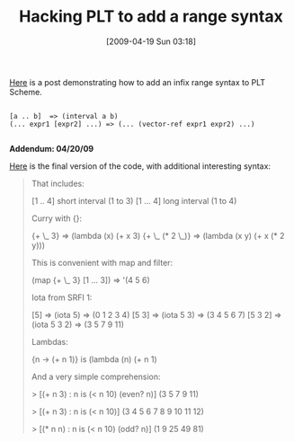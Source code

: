 #+POSTID: 2689
#+DATE: [2009-04-19 Sun 03:18]
#+OPTIONS: toc:nil num:nil todo:nil pri:nil tags:nil ^:nil TeX:nil
#+CATEGORY: Link
#+TAGS: PLT, Programming Language, Scheme
#+TITLE: Hacking PLT to add a range syntax

[[http://list.cs.brown.edu/pipermail/plt-scheme/2007-June/018694.html][Here]] is a post demonstrating how to add an infix range syntax to PLT Scheme.



#+BEGIN_EXAMPLE
    
[a .. b]  => (interval a b)
(... expr1 [expr2] ...) => (... (vector-ref expr1 expr2) ...)

#+END_EXAMPLE



*Addendum: 04/20/09*

[[http://list.cs.brown.edu/pipermail/plt-scheme/2007-June/018736.html][Here]] is the final version of the code, with additional interesting syntax:



#+BEGIN_QUOTE
  That includes:

 [1 .. 4] short interval (1 to 3)
 [1 ... 4] long interval (1 to 4)

Curry with {}:

 {+ \_ 3} => (lambda (x) (+ x 3)
 {+ \_ (* 2 \_)} => (lambda (x y) (+ x (* 2 y)))

This is convenient with map and filter:

 (map {+ \_ 3} [1 ... 3]) => '(4 5 6)

Iota from SRFI 1:

 [5] => (iota 5) => (0 1 2 3 4)
 [5 3] => (iota 5 3) => (3 4 5 6 7)
 [5 3 2] => (iota 5 3 2) => (3 5 7 9 11)

Lambdas:

 {n -> (+ n 1)} is (lambda (n) (+ n 1)

And a very simple comprehension:


> [(+ n 3) : n is (< n 10) (even? n)]
(3 5 7 9 11)

 > [(+ n 3) : n is (< n 10)]
(3 4 5 6 7 8 9 10 11 12)

 > [(* n n) : n is (< n 10) (odd? n)]
(1 9 25 49 81)
#+END_QUOTE









